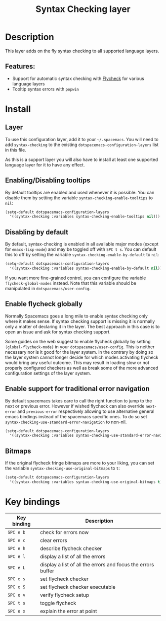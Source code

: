 #+TITLE: Syntax Checking layer

#+TAGS: checker|layer

[[file:img/flycheck.png]]

* Table of Contents                     :TOC_5_gh:noexport:
- [[#description][Description]]
  - [[#features][Features:]]
- [[#install][Install]]
  - [[#layer][Layer]]
  - [[#enablingdisabling-tooltips][Enabling/Disabling tooltips]]
  - [[#disabling-by-default][Disabling by default]]
  - [[#enable-flycheck-globally][Enable flycheck globally]]
  - [[#enable-support-for-traditional-error-navigation][Enable support for traditional error navigation]]
  - [[#bitmaps][Bitmaps]]
- [[#key-bindings][Key bindings]]

* Description
This layer adds on the fly syntax checking to all supported language layers.

** Features:
- Support for automatic syntax checking with [[http://www.flycheck.org/][Flycheck]] for various language layers
- Tooltip syntax errors with =popwin=

* Install
** Layer
To use this configuration layer, add it to your =~/.spacemacs=. You will need to
add =syntax-checking= to the existing =dotspacemacs-configuration-layers= list in this
file.

As this is a support layer you will also have to install at least one supported language
layer for it to have any effect.

** Enabling/Disabling tooltips
By default tooltips are enabled and used whenever it is possible.
You can disable them by setting the variable =syntax-checking-enable-tooltips=
to =nil=:

#+BEGIN_SRC emacs-lisp
  (setq-default dotspacemacs-configuration-layers
    '((syntax-checking :variables syntax-checking-enable-tooltips nil)))
#+END_SRC

** Disabling by default
By default, syntax-checking is enabled in all available major modes (except for
=emacs-lisp-mode=) and may be toggled off with ~SPC t s~. You can default this to off
by setting the variable =syntax-checking-enable-by-default= to =nil=:

#+BEGIN_SRC emacs-lisp
  (setq-default dotspacemacs-configuration-layers
    '((syntax-checking :variables syntax-checking-enable-by-default nil)))
#+END_SRC

If you want more fine-grained control, you can configure the variable
=flycheck-global-modes= instead. Note that this variable should be manipulated
in =dotspacemacs/user-config=.

** Enable flycheck globally
Normally Spacemacs goes a long mile to enable syntax checking only where it
makes sense. If syntax checking support is missing it is normally only a
matter of declaring it in the layer. The best approach in this case is
to open an issue and ask for syntax checking support.

Some guides on the web suggest to enable flycheck globally by setting
=(global-flycheck-mode)= in your =dotspacemacs/user-config=.
This is neither necessary nor is it good for the layer system.
In the contrary by doing so the layer system cannot longer decide for
which modes activating flycheck would bring any useful outcome.
This may result in loading slow or not properly configured checkers
as well as break some of the more advanced configuration settings
of the layer system.

** Enable support for traditional error navigation
By default spacemacs takes care to call the right function to jump
to the next or previous error. However if wished flycheck can also
override =next-error= and =previous-error= respectively allowing
to use alternative general emacs bindings instead of the spacemacs
specific ones. To do so set =syntax-checking-use-standard-error-navigation=
to non-nil.

#+BEGIN_SRC emacs-lisp
  (setq-default dotspacemacs-configuration-layers
    '((syntax-checking :variables syntax-checking-use-standard-error-navigation t)))
#+END_SRC

** Bitmaps
If the original flycheck fringe bitmaps are more to your liking, you can set the
variable =syntax-checking-use-original-bitmaps= to =t=:

#+BEGIN_SRC emacs-lisp
  (setq-default dotspacemacs-configuration-layers
    '((syntax-checking :variables syntax-checking-use-original-bitmaps t)))
#+END_SRC

* Key bindings

| Key binding | Description                                                  |
|-------------+--------------------------------------------------------------|
| ~SPC e b~   | check for errors now                                         |
| ~SPC e c~   | clear errors                                                 |
| ~SPC e h~   | describe flycheck checker                                    |
| ~SPC e l~   | display a list of all the errors                             |
| ~SPC e L~   | display a list of all the errors and focus the errors buffer |
| ~SPC e s~   | set flycheck checker                                         |
| ~SPC e S~   | set flycheck checker executable                              |
| ~SPC e v~   | verify flycheck setup                                        |
| ~SPC t s~   | toggle flycheck                                              |
| ~SPC e x~   | explain the error at point                                   |
